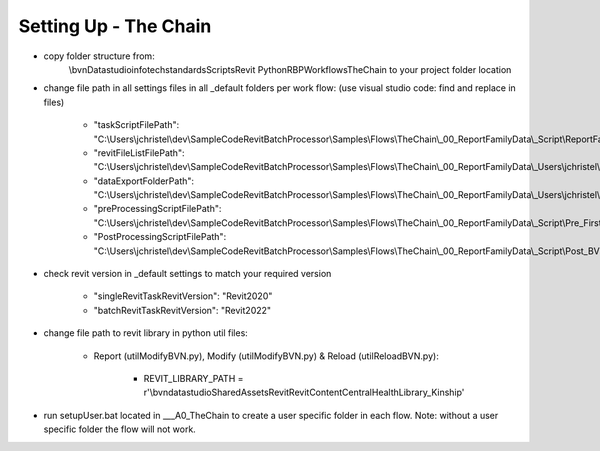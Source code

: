 #############################################
Setting Up - The Chain
#############################################

- copy folder structure from:
    \\bvn\Data\studio\infotech\standards\Scripts\Revit Python\RBP\Workflows\TheChain
    to your project folder location

- change file path in all settings files in all _default folders per work flow: (use visual studio code: find and replace in files)

    - "taskScriptFilePath": "C:\\Users\\jchristel\\dev\\SampleCodeRevitBatchProcessor\\Samples\\Flows\\TheChain\\_00_ReportFamilyData\\_Script\\ReportFamilyData.py",
    - "revitFileListFilePath": "C:\\Users\\jchristel\\dev\\SampleCodeRevitBatchProcessor\\Samples\\Flows\\TheChain\\_00_ReportFamilyData\\_Users\\jchristel\\_TaskList\\Tasklist_1.txt",
    - "dataExportFolderPath": "C:\\Users\\jchristel\\dev\\SampleCodeRevitBatchProcessor\\Samples\\Flows\\TheChain\\_00_ReportFamilyData\\_Users\\jchristel\\_Users\\jchristel\\SessionData",
    - "preProcessingScriptFilePath": "C:\\Users\\jchristel\\dev\\SampleCodeRevitBatchProcessor\\Samples\\Flows\\TheChain\\_00_ReportFamilyData\\_Script\\Pre_FirstTask.py",
    - "PostProcessingScriptFilePath": "C:\\Users\\jchristel\\dev\\SampleCodeRevitBatchProcessor\\Samples\\Flows\\TheChain\\_00_ReportFamilyData\\_Script\\Post_BVNRevitFileSaveAsWSMKillOnly.py",

- check revit version in _default settings to match your required version

    - "singleRevitTaskRevitVersion": "Revit2020"
    - "batchRevitTaskRevitVersion": "Revit2022"

- change file path to revit library in python util files:
    
    - Report (utilModifyBVN.py), Modify (utilModifyBVN.py) & Reload (utilReloadBVN.py):

        - REVIT_LIBRARY_PATH = r'\\bvn\data\studio\SharedAssets\Revit\RevitContent\CentralHealthLibrary\_Kinship'

- run setupUser.bat located in ___A0_TheChain to create a user specific folder in each flow. Note: without a user specific folder the flow will not work.